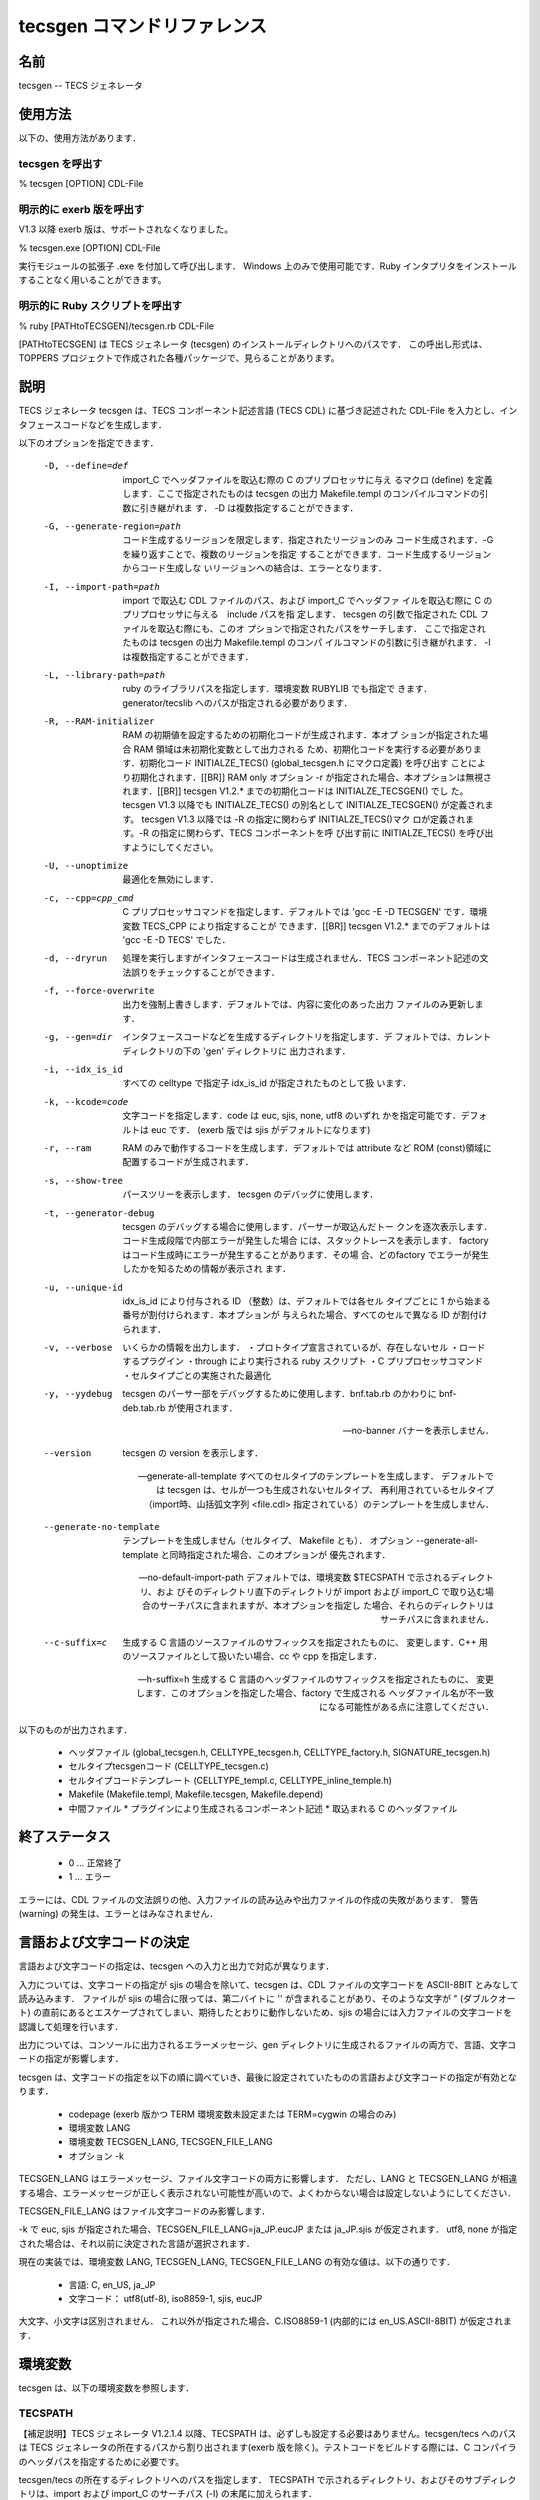 .. _tecscmd-tecsgen:

tecsgen コマンドリファレンス
=================================

名前
---------

tecsgen  -- TECS ジェネレータ

使用方法
---------------

以下の、使用方法があります．

tecsgen を呼出す
````````````````````````

% tecsgen [OPTION] CDL-File

明示的に exerb 版を呼出す
````````````````````````````````

V1.3 以降 exerb 版は、サポートされなくなりました。

% tecsgen.exe [OPTION] CDL-File

実行モジュールの拡張子 .exe を付加して呼び出します．
Windows 上のみで使用可能です．Ruby インタプリタをインストールすることなく用いることができます。

明示的に Ruby スクリプトを呼出す
````````````````````````````````````````

% ruby [PATHtoTECSGEN]/tecsgen.rb CDL-File

[PATHtoTECSGEN] は TECS ジェネレータ (tecsgen) のインストールディレクトリへのパスです．
この呼出し形式は、TOPPERS プロジェクトで作成された各種パッケージで、見らることがあります。

説明
-------------

TECS ジェネレータ tecsgen は、TECS コンポーネント記述言語 (TECS CDL) に基づき記述された CDL-File を入力とし、インタフェースコードなどを生成します．

以下のオプションを指定できます．

    -D, --define=def
        import_C でヘッダファイルを取込む際の C のプリプロセッサに与え
        るマクロ (define) を定義します．ここで指定されたものは tecsgen
        の出力 Makefile.templ のコンパイルコマンドの引数に引き継がれま
        す．
        -D は複数指定することができます．
   
    -G, --generate-region=path
        コード生成するリージョンを限定します．指定されたリージョンのみ
        コード生成されます．-G を繰り返すことで、複数のリージョンを指定
        することができます．コード生成するリージョンからコード生成しな
        いリージョンへの結合は、エラーとなります．
   
    -I, --import-path=path
        import で取込む CDL ファイルのパス、および import_C でヘッダファ
        イルを取込む際に C のプリプロセッサに与える　include パスを指
        定します．
        tecsgen の引数で指定された CDL ファイルを取込む際にも、このオ
        プションで指定されたパスをサーチします．
        ここで指定されたものは tecsgen の出力 Makefile.templ のコンパ
        イルコマンドの引数に引き継がれます．
        -I は複数指定することができます．
   
    -L, --library-path=path
        ruby のライブラリパスを指定します．環境変数 RUBYLIB でも指定で
        きます．generator/tecslib へのパスが指定される必要があります．
   
    -R, --RAM-initializer
        RAM の初期値を設定するための初期化コードが生成されます．本オプ
        ションが指定された場合 RAM 領域は未初期化変数として出力される
        ため、初期化コードを実行する必要があります．初期化コード
        INITIALZE_TECS() (global_tecsgen.h にマクロ定義) を呼び出す
        ことにより初期化されます．[[BR]]
        RAM only オプション -r が指定された場合、本オプションは無視さ
        れます．[[BR]]
        tecsgen V1.2.* までの初期化コードは INITIALZE_TECSGEN() でし
        た。tecsgen V1.3 以降でも INITIALZE_TECS() の別名として
        INITIALZE_TECSGEN() が定義されます。
        tecsgen V1.3 以降では -R の指定に関わらず INITIALZE_TECS()マク
        ロが定義されます。-R の指定に関わらず、TECS コンポーネントを呼
        び出す前に INITIALZE_TECS() を呼び出すようにしてください。
   
    -U, --unoptimize
        最適化を無効にします．
   
    -c, --cpp=cpp_cmd
        C プリプロセッサコマンドを指定します．デフォルトでは
        'gcc -E -D TECSGEN' です．環境変数 TECS_CPP により指定することが
        できます．[[BR]]
        tecsgen V1.2.* までのデフォルトは 'gcc -E -D TECS' でした．
   
    -d, --dryrun
        処理を実行しますがインタフェースコードは生成されません．TECS 
        コンポーネント記述の文法誤りをチェックすることができます．
   
    -f, --force-overwrite
        出力を強制上書きします．デフォルトでは、内容に変化のあった出力
        ファイルのみ更新します．
   
    -g, --gen=dir
        インタフェースコードなどを生成するディレクトリを指定します．デ
        フォルトでは、カレントディレクトリの下の 'gen' ディレクトリに
        出力されます．
   
    -i, --idx_is_id
        すべての celltype で指定子 idx_is_id が指定されたものとして扱
        います．
   
    -k, --kcode=code
        文字コードを指定します．code は euc, sjis, none, utf8 のいずれ
        かを指定可能です．デフォルトは euc です．
        (exerb 版では sjis がデフォルトになります)
   
    -r, --ram
        RAM のみで動作するコードを生成します．デフォルトでは attribute 
        など ROM (const)領域に配置するコードが生成されます．
   
    -s, --show-tree
        パースツリーを表示します．
        tecsgen のデバッグに使用します．
   
    -t, --generator-debug
        tecsgen のデバッグする場合に使用します．パーサーが取込んだトー
        クンを逐次表示します．コード生成段階で内部エラーが発生した場合
        には、スタックトレースを表示します．
        factory はコード生成時にエラーが発生することがあります．その場
        合、どのfactory でエラーが発生したかを知るための情報が表示され
        ます．
   
    -u, --unique-id
        idx_is_id により付与される ID （整数）は、デフォルトでは各セル
        タイプごとに 1 から始まる番号が割付けられます．本オプションが
        与えられた場合、すべてのセルで異なる ID が割付けられます．
   
    -v, --verbose
        いくらかの情報を出力します．
        ・プロトタイプ宣言されているが、存在しないセル
        ・ロードするプラグイン
        ・through により実行される ruby スクリプト
        ・C プリプロセッサコマンド
        ・セルタイプごとの実施された最適化
   
    -y, --yydebug
        tecsgen のパーサー部をデバッグするために使用します．bnf.tab.rb 
        のかわりに bnf-deb.tab.rb が使用されます．
   
    --no-banner
        バナーを表示しません．
   
    --version
        tecsgen の version を表示します．
   
    --generate-all-template
        すべてのセルタイプのテンプレートを生成します．
        デフォルトでは tecsgen は、セルが一つも生成されないセルタイプ、
        再利用されているセルタイプ（import時、山括弧文字列 <file.cdl> 
        指定されている）のテンプレートを生成しません．
   
    --generate-no-template
        テンプレートを生成しません（セルタイプ、 Makefile とも）．
        オプション --generate-all-template と同時指定された場合、このオプションが
        優先されます．
   
    --no-default-import-path
        デフォルトでは、環境変数 $TECSPATH で示されるディレクトリ、およ
        びそのディレクトリ直下のディレクトリが import および import_C
        で取り込む場合のサーチパスに含まれますが、本オプションを指定し
        た場合、それらのディレクトリはサーチパスに含まれません．
   
    --c-suffix=c
        生成する C 言語のソースファイルのサフィックスを指定されたものに、
        変更します．C++ 用のソースファイルとして扱いたい場合、cc や
        cpp を指定します．
    
    --h-suffix=h
        生成する C 言語のヘッダファイルのサフィックスを指定されたものに、
        変更します．このオプションを指定した場合、factory で生成される
        ヘッダファイル名が不一致になる可能性がある点に注意してください．

以下のものが出力されます．

 * ヘッダファイル (global_tecsgen.h, CELLTYPE_tecsgen.h, CELLTYPE_factory.h, SIGNATURE_tecsgen.h)
 * セルタイプtecsgenコード  (CELLTYPE_tecsgen.c)
 * セルタイプコードテンプレート (CELLTYPE_templ.c, CELLTYPE_inline_temple.h)
 * Makefile  (Makefile.templ, Makefile.tecsgen, Makefile.depend)
 * 中間ファイル
   * プラグインにより生成されるコンポーネント記述
   * 取込まれる C のヘッダファイル

終了ステータス
----------------------

 *  0 … 正常終了
 *  1 … エラー

エラーには、CDL ファイルの文法誤りの他、入力ファイルの読み込みや出力ファイルの作成の失敗があります．
警告 (warning) の発生は、エラーとはみなされません．

言語および文字コードの決定
------------------------------

言語および文字コードの指定は、tecsgen への入力と出力で対応が異なります．

入力については、文字コードの指定が sjis の場合を除いて、tecsgen は、CDL ファイルの文字コードを ASCII-8BIT とみなして読み込みます．
ファイルが sjis の場合に限っては、第二バイトに '\' が含まれることがあり、そのような文字が " (ダブルクオート) の直前にあるとエスケープされてしまい、期待したとおりに動作しないため、sjis の場合には入力ファイルの文字コードを認識して処理を行います．

出力については、コンソールに出力されるエラーメッセージ、gen ディレクトリに生成されるファイルの両方で、言語、文字コードの指定が影響します．

tecsgen は、文字コードの指定を以下の順に調べていき、最後に設定されていたものの言語および文字コードの指定が有効となります．

 * codepage (exerb 版かつ TERM 環境変数未設定または TERM=cygwin の場合のみ)
 * 環境変数 LANG
 * 環境変数 TECSGEN_LANG, TECSGEN_FILE_LANG
 * オプション -k

TECSGEN_LANG はエラーメッセージ、ファイル文字コードの両方に影響します．
ただし、LANG と TECSGEN_LANG が相違する場合、エラーメッセージが正しく表示されない可能性が高いので、よくわからない場合は設定しないようにしてください．

TECSGEN_FILE_LANG はファイル文字コードのみ影響します．

-k で euc, sjis が指定された場合、TECSGEN_FILE_LANG=ja_JP.eucJP または ja_JP.sjis が仮定されます．
utf8, none が指定された場合は、それ以前に決定された言語が選択されます．

現在の実装では、環境変数 LANG, TECSGEN_LANG, TECSGEN_FILE_LANG の有効な値は、以下の通りです．

 * 言語: C, en_US, ja_JP
 * 文字コード： utf8(utf-8), iso8859-1, sjis, eucJP

大文字、小文字は区別されません．
これ以外が指定された場合、C.ISO8859-1 (内部的には en_US.ASCII-8BIT) が仮定されます．

環境変数
-------------

tecsgen は、以下の環境変数を参照します．

TECSPATH
```````````````

【補足説明】TECS ジェネレータ V1.2.1.4 以降、TECSPATH は、必ずしも設定する必要はありません。tecsgen/tecs へのパスは TECS ジェネレータの所在するパスから割り出されます(exerb 版を除く)。テストコードをビルドする際には、C コンパイラのヘッダパスを指定するために必要です。

tecsgen/tecs の所在するディレクトリへのパスを指定します．
TECSPATH で示されるディレクトリ、およびそのサブディレクトリは、import および import_C のサーチパス (-I) の末尾に加えられます．

Makefile.templ を出力する際に、TECSPATH の設定値が、$(TECSPATH) に置き換えられます．

tecsgen を B-shell 上で使用する場合、tecsgen/set_env.sh を、set_env.sh の所在するディレクトリで、以下のようにシェルに読み込ませると環境変数 TECSPATH がセットされます．

  % source set_env.sh

Windows のコマンドプロンプト上では、tecsgen/set_env.bat を、set_env.bat の所在するディレクトリで、以下のように実行することで、環境変数 TECSPATH がセットされます．

  !>> set_env.bat

TECS_CPP
```````````````

C プリプロセッサを指定します。オプション -c (--cpp) の説明を参照してください．

言語および文字コードに影響する環境変数
`````````````````````````````````````````````

文字コードを決定する際に、以下の環境変数を参照します．

  LANG, TECS_LANG, TECS_FILE_LANG, TERM

「言語および文字コードの決定」の項を参照してください．
